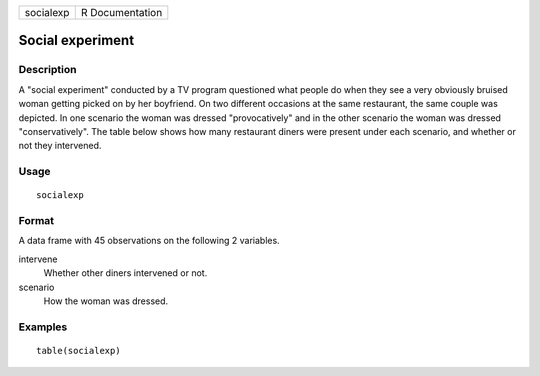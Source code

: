 ========= ===============
socialexp R Documentation
========= ===============

Social experiment
-----------------

Description
~~~~~~~~~~~

A "social experiment" conducted by a TV program questioned what people
do when they see a very obviously bruised woman getting picked on by her
boyfriend. On two different occasions at the same restaurant, the same
couple was depicted. In one scenario the woman was dressed
"provocatively" and in the other scenario the woman was dressed
"conservatively". The table below shows how many restaurant diners were
present under each scenario, and whether or not they intervened.

Usage
~~~~~

::

   socialexp

Format
~~~~~~

A data frame with 45 observations on the following 2 variables.

intervene
   Whether other diners intervened or not.

scenario
   How the woman was dressed.

Examples
~~~~~~~~

::


   table(socialexp)

